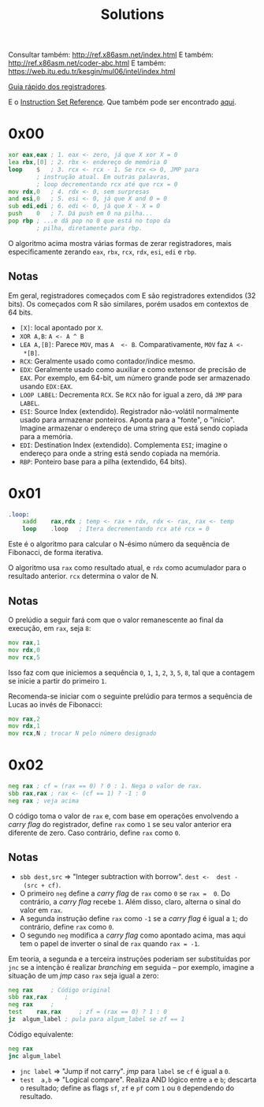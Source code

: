 #+TITLE: Solutions
#+startup: content

Consultar também: http://ref.x86asm.net/index.html
E também: http://ref.x86asm.net/coder-abc.html
E também: https://web.itu.edu.tr/kesgin/mul06/intel/index.html

[[https://wiki.cdot.senecacollege.ca/wiki/X86_64_Register_and_Instruction_Quick_Start][Guia rápido dos registradores]].

E o [[https://www.intel.com/content/dam/www/programmable/us/en/pdfs/literature/hb/nios2/n2cpu_nii51017.pdf][Instruction Set Reference]]. Que também pode ser encontrado [[https://www.felixcloutier.com/x86/][aqui]].

* 0x00

#+begin_src asm
	xor	eax,eax	; 1. eax <- zero, já que X xor X = 0
	lea	rbx,[0]	; 2. rbx <- endereço de memória 0
	loop	$	; 3. rcx <- rcx - 1. Se rcx <> 0, JMP para
			; instrução atual. Em outras palavras,
			; loop decrementando rcx até que rcx = 0
	mov	rdx,0	; 4. rdx <- 0, sem surpresas
	and	esi,0	; 5. esi <- 0, já que X and 0 = 0
	sub	edi,edi	; 6. edi <- 0, já que X - X = 0
	push	0	; 7. Dá push em 0 na pilha...
	pop	rbp	; ...e dá pop no 0 que está no topo da
			; pilha, diretamente para rbp.
#+end_src

O algoritmo  acima mostra várias  formas de zerar  registradores, mais
especificamente zerando ~eax~, ~rbx~, ~rcx~, ~rdx~, ~esi~, ~edi~ e ~rbp~.

** Notas

Em   geral,  registradores   começados  com   E  são   registradores
extendidos  (32 bits).   Os  começados com  R  são similares,  porém
usados em contextos de 64 bits.

- ~[X]~: local apontado por ~X~.
- ~XOR A,B~: ~A <- A ^ B~
- ~LEA A,[B]~:  Parece ~MOV~, mas ~A  <- B~. Comparativamente, ~MOV~  faz ~A <-
  *[B]~.
- ~RCX~: Geralmente usado como contador/índice mesmo.
- ~EDX~: Geralmente usado  como auxiliar e como extensor  de precisão de
  ~EAX~. Por  exemplo, em 64-bit,  um número grande pode  ser armazenado
  usando ~EDX:EAX~.
- ~LOOP LABEL~: Decrementa ~RCX~. Se ~RCX~ não for igual a zero, dá ~JMP~ para
  ~LABEL~.
- ~ESI~: Source  Index (extendido). Registrador  não-volátil normalmente
  usado   para  armazenar   ponteiros.  Aponta   para  a   "fonte",  o
  "início". Imagine armazenar o endereço  de uma string que está sendo
  copiada para a memória.
- ~EDI~:  Destination  Index  (extendido). Complementa  ~ESI~;  imagine  o
  endereço para onde a string está sendo copiada na memória.
- ~RBP~: Ponteiro base para a pilha (extendido, 64 bits).

* 0x01

#+begin_src asm
.loop:
	xadd	rax,rdx ; temp <- rax + rdx, rdx <- rax, rax <- temp
	loop	.loop	; Itera decrementando rcx até rcx = 0
#+end_src

Este é  o algoritmo  para calcular  o N-ésimo  número da  sequência de
Fibonacci, de forma iterativa.

O algoritmo usa ~rax~ como resultado atual, e ~rdx~ como acumulador para o
resultado anterior. ~rcx~ determina o valor de N.

** Notas

O prelúdio  a seguir  fará com  que o valor  remanescente ao  final da
execução, em ~rax~, seja ~8~:

#+begin_src asm
	mov	rax,1
	mov	rdx,0
	mov	rcx,5
#+end_src

Isso faz com que iniciemos a sequência ~0~,  ~1~, ~1~, ~2~, ~3~, ~5~, ~8~, tal que a
contagem se inicie a partir do primeiro ~1~.

Recomenda-se iniciar com  o seguinte prelúdio para  termos a sequência
de Lucas ao invés de Fibonacci:

#+begin_src asm
	mov	rax,2
	mov	rdx,1
	mov	rcx,N ; trocar N pelo número designado
#+end_src

* 0x02

#+begin_src asm
	neg	rax	; cf = (rax == 0) ? 0 : 1. Nega o valor de rax.
	sbb	rax,rax	; rax <- (cf == 1) ? -1 : 0
	neg	rax	; veja acima
#+end_src

O código  toma o valor  de ~rax~ e, com  base em operações  envolvendo a
/carry flag/ do registrador, define ~rax~ como ~1~ se seu valor anterior era
diferente de zero. Caso contrário, define ~rax~ como ~0~.

** Notas

- ~sbb dest,src~  => "Integer subtraction  with borrow". ~dest <-  dest -
  (src + cf)~.
- O primeiro  ~neg~ define a  /carry flag/ de  ~rax~ como ~0~  se ~rax =  0~. Do
  contrário, a /carry flag/ recebe ~1~. Além disso, claro, alterna o sinal
  do valor em ~rax~.
- A segunda instrução define ~rax~ como ~-1~  se a /carry flag/ é igual a ~1~;
  do contrário, define ~rax~ como ~0~.
- O segundo  ~neg~ modifica a /carry  flag/ como apontado acima,  mas aqui
  tem o papel de inverter o sinal de ~rax~ quando ~rax = -1~.

Em teoria, a segunda e a terceira instruções poderiam ser substituídas
por ~jnc~ se  a intenção é realizar /branching/ em  seguida -- por exemplo,
imagine a situação de um /jmp/ caso ~rax~ seja igual a zero:

#+begin_src asm
	neg	rax		; Código original
	sbb	rax,rax		;
	neg	rax		;
	test	rax,rax		; zf = (rax == 0) ? 1 : 0
	jz	algum_label	; pula para algum_label se zf == 1
#+end_src

Código equivalente:

#+begin_src asm
	neg	rax
	jnc	algum_label
#+end_src

- ~jnc label~ => "Jump if not carry". /jmp/ para ~label~ se ~cf~ é igual a ~0~.
- ~test  a,b~ =>  "Logical compare".  Realiza AND  lógico entre  ~a~ e  ~b~;
  descarta  o resultado;  define as  flags  ~sf~, ~zf~  e  ~pf~ com  ~1~ ou  ~0~
  dependendo do resultado.

  
